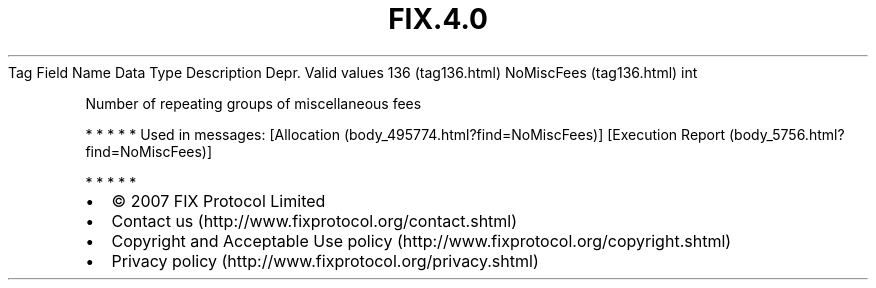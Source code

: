 .TH FIX.4.0 "" "" "Tag #136"
Tag
Field Name
Data Type
Description
Depr.
Valid values
136 (tag136.html)
NoMiscFees (tag136.html)
int
.PP
Number of repeating groups of miscellaneous fees
.PP
   *   *   *   *   *
Used in messages:
[Allocation (body_495774.html?find=NoMiscFees)]
[Execution Report (body_5756.html?find=NoMiscFees)]
.PP
   *   *   *   *   *
.PP
.PP
.IP \[bu] 2
© 2007 FIX Protocol Limited
.IP \[bu] 2
Contact us (http://www.fixprotocol.org/contact.shtml)
.IP \[bu] 2
Copyright and Acceptable Use policy (http://www.fixprotocol.org/copyright.shtml)
.IP \[bu] 2
Privacy policy (http://www.fixprotocol.org/privacy.shtml)
